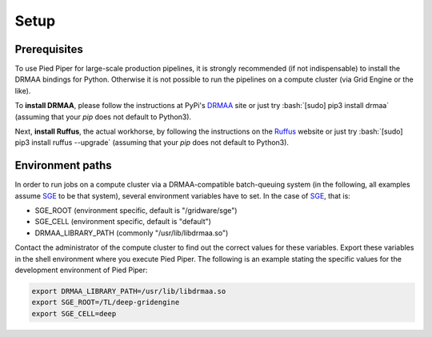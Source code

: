 .. role:: bash(code)
   :language: bash

Setup
=====

Prerequisites
#############
To use Pied Piper for large-scale production pipelines, it is strongly recommended (if not indispensable) to install
the DRMAA bindings for Python. Otherwise it is not possible to run the pipelines on a compute cluster
(via Grid Engine or the like).

To **install DRMAA**, please follow the instructions at PyPi's DRMAA_ site
or just try :bash:`[sudo] pip3 install drmaa` (assuming that your `pip` does not default to Python3).

.. _DRMAA: https://pypi.python.org/pypi/drmaa/0.7.6

Next, **install Ruffus**, the actual workhorse, by following the instructions on the Ruffus_ website or just try :bash:`[sudo] pip3 install ruffus --upgrade` (assuming that your `pip` does not default to Python3).

.. _Ruffus: http://www.ruffus.org.uk/installation.html

Environment paths
#################
In order to run jobs on a compute cluster via a DRMAA-compatible batch-queuing system (in the following, all examples assume SGE_ to be that system), several environment variables have to set. In the case of SGE_, that is:

* SGE_ROOT (environment specific, default is "/gridware/sge")
* SGE_CELL (environment specific, default is "default")
* DRMAA_LIBRARY_PATH (commonly "/usr/lib/libdrmaa.so")

Contact the administrator of the compute cluster to find out the correct values for these variables. Export these variables in the shell environment where you execute Pied Piper. The following is an example stating the specific values for the development environment of Pied Piper:

.. code-block:: bash

   export DRMAA_LIBRARY_PATH=/usr/lib/libdrmaa.so
   export SGE_ROOT=/TL/deep-gridengine
   export SGE_CELL=deep





.. _SGE: https://en.wikipedia.org/wiki/Oracle_Grid_Engine